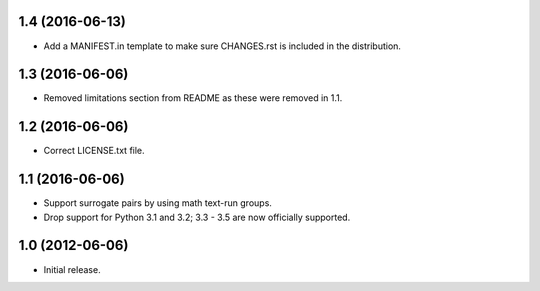 1.4 (2016-06-13)
----------------

* Add a MANIFEST.in template to make sure CHANGES.rst is included in the
  distribution.

1.3 (2016-06-06)
----------------

* Removed limitations section from README as these were removed in 1.1.

1.2 (2016-06-06)
----------------

* Correct LICENSE.txt file.

1.1 (2016-06-06)
----------------

* Support surrogate pairs by using math text-run groups.
* Drop support for Python 3.1 and 3.2; 3.3 - 3.5 are now officially supported.


1.0 (2012-06-06)
----------------

* Initial release.
